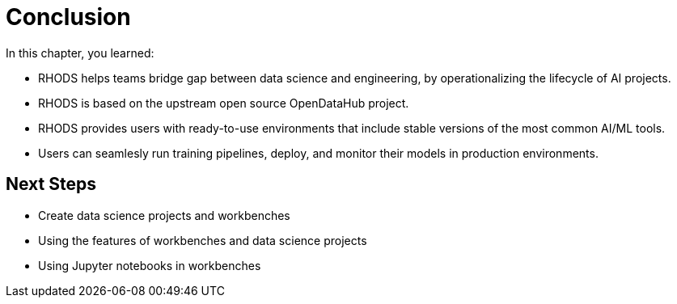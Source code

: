 = Conclusion

// TODO: we might want to complete remove this section (ask Ted)

In this chapter, you learned:

* RHODS helps teams bridge gap between data science and engineering, by operationalizing the lifecycle of AI projects.
* RHODS is based on the upstream open source OpenDataHub project.
* RHODS provides users with ready-to-use environments that include stable versions of the most common AI/ML tools.
* Users can seamlesly run training pipelines, deploy, and monitor their models in production environments.

== Next Steps

* Create data science projects and workbenches
* Using the features of workbenches and data science projects
* Using Jupyter notebooks in workbenches
